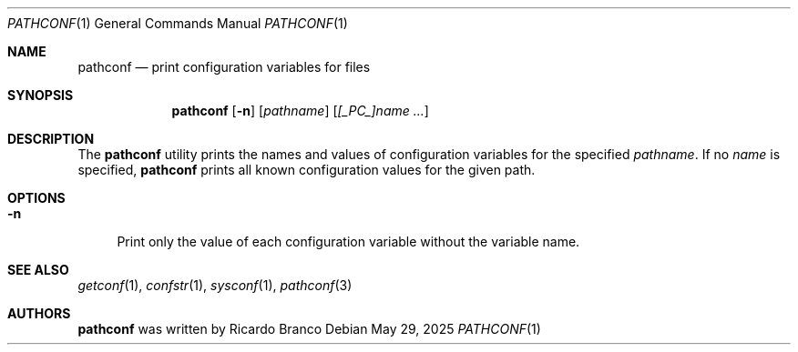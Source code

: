 .\" SPDX-License-Identifier: BSD-2-Clause
.Dd May 29, 2025
.Dt PATHCONF 1
.Os
.Sh NAME
.Nm pathconf
.Nd print configuration variables for files
.Sh SYNOPSIS
.Nm
.Op Fl n
.Op Ar pathname
.Op Ar [_PC_]name ...
.Sh DESCRIPTION
The
.Nm
utility prints the names and values of configuration variables for the specified
.Ar pathname .
If no
.Ar name
is specified,
.Nm
prints all known configuration values for the given path.
.Sh OPTIONS
.Bl -tag -width "-n"
.It Fl n
Print only the value of each configuration variable without the variable name.
.El
.Sh SEE ALSO
.Xr getconf 1 ,
.Xr confstr 1 ,
.Xr sysconf 1 ,
.Xr pathconf 3
.Sh AUTHORS
.Nm
was written by
.An "Ricardo Branco"
